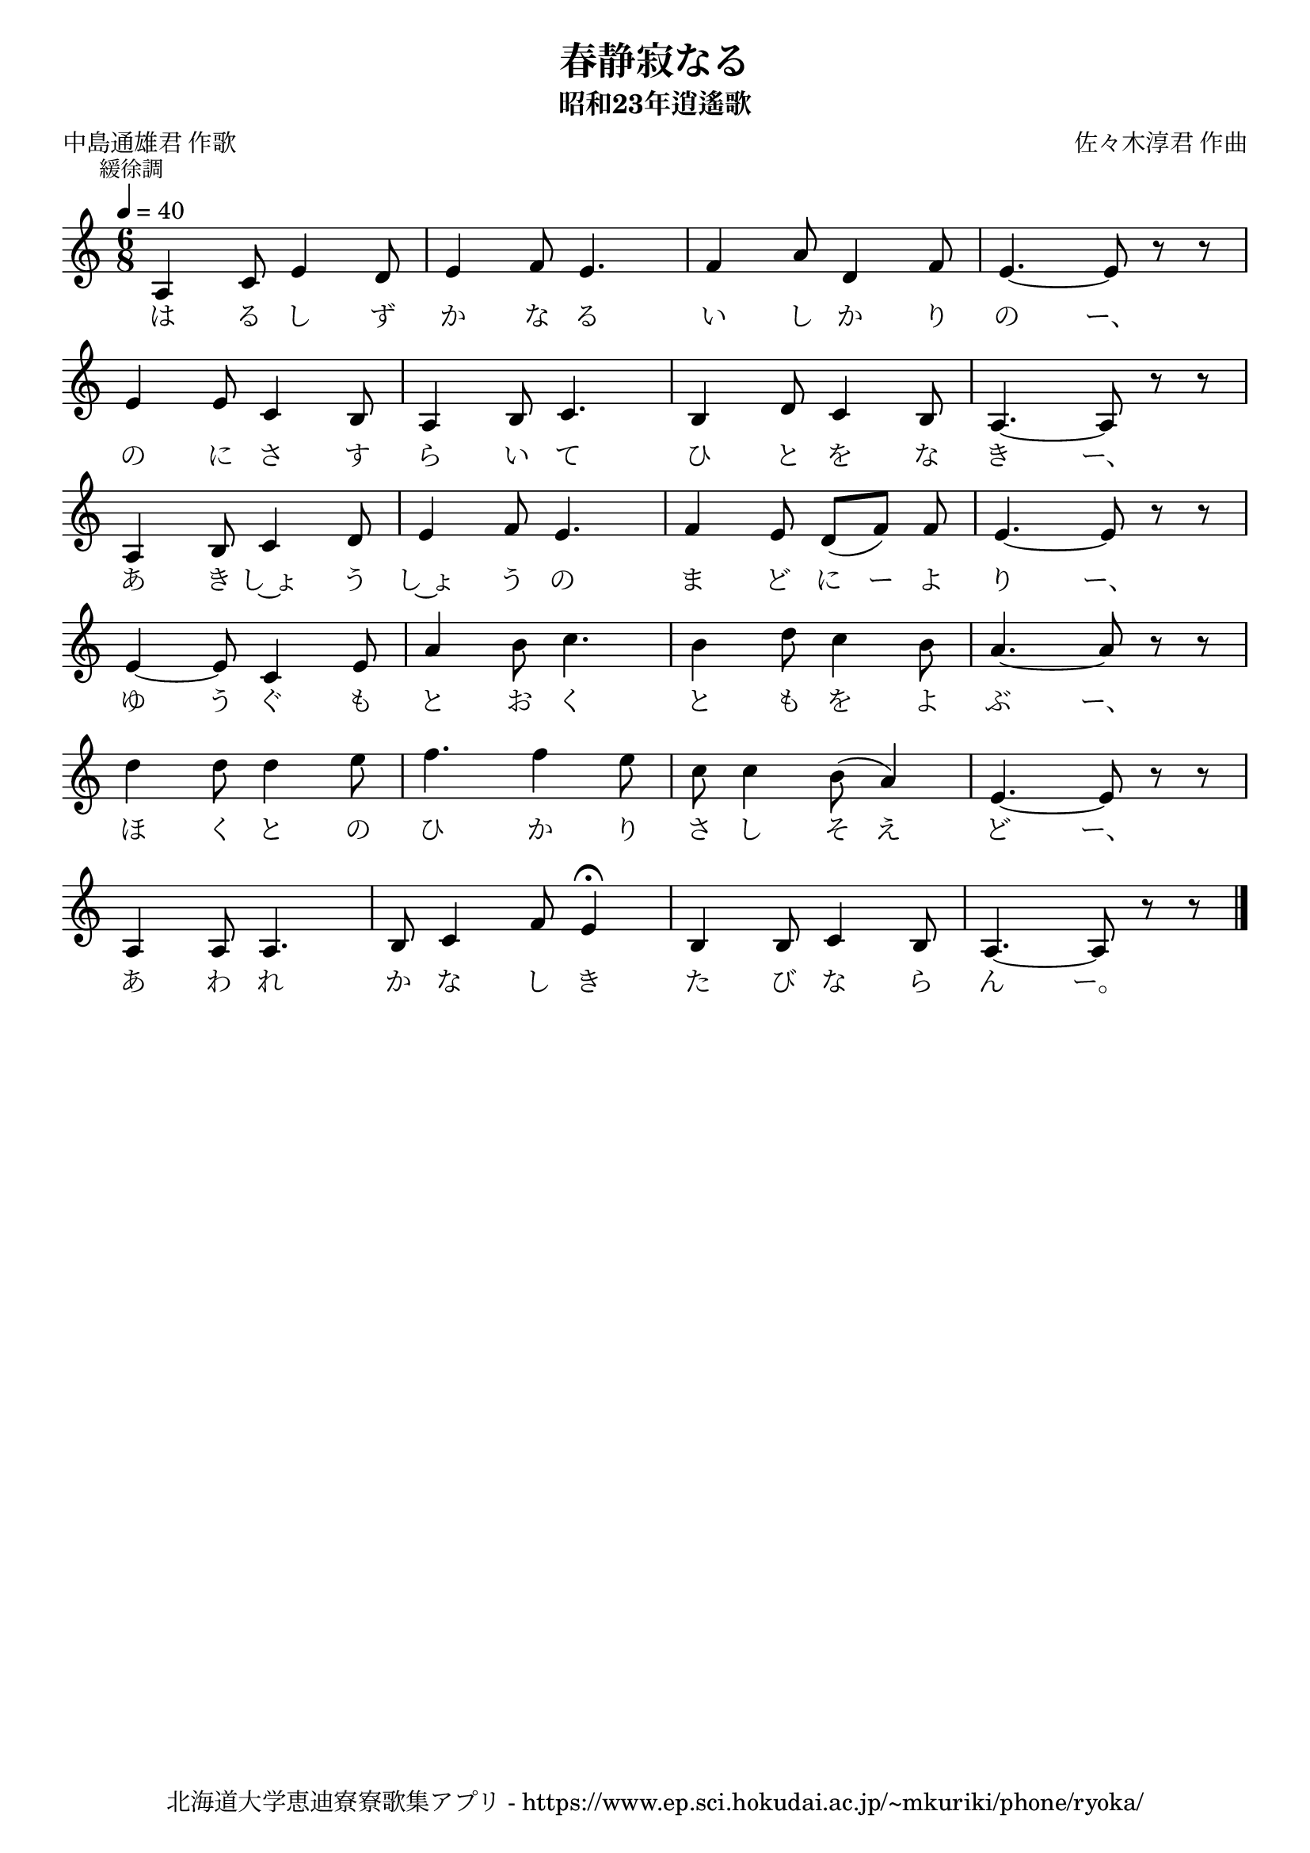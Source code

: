 ﻿\version "2.18.2"

\paper {indent = 0}

\header {
  title = "春静寂なる"
  subtitle = "昭和23年逍遙歌"
  composer = "佐々木淳君 作曲"
  poet = "中島通雄君 作歌"
  tagline = "北海道大学恵迪寮寮歌集アプリ - https://www.ep.sci.hokudai.ac.jp/~mkuriki/phone/ryoka/"
}


melody = \relative c'{
  \tempo 4 = 40
  \autoBeamOff
  \numericTimeSignature
  \override BreathingSign.text = \markup { \musicglyph #"scripts.upedaltoe" } % ブレスの記号指定
  \key c \major 
  \time 6/8
  \mark \markup \small "緩徐調"
  \set melismaBusyProperties = #'()
  a4 c8 e4 d8 |
  e4 f8 e4. |
  f4 a8 d,4 f8 |
  e4. ~ e8 r8 r8 | \break
  e4 e8 c4 b8 |
  a4 b8 c4. |
  b4 d8 c4 b8 |
  a4. ~ a8 r8 r8 | \break
  a4 b8 c4 d8 |
  e4 f8 e4. |
  f4 e8 d8 [(f8)] f8 |
  e4. ~ e8 r8 r8 | \break
  e4 ~ e8 c4 e8 |
  a4 b8 c4. |
  b4 d8 c4 b8 |
  a4. ~ a8 r8 r8 | \break
  d4 d8 d4 e8 |
  f4. f4 e8 |
  c8 c4 b8 (a4) |
  e4. ~ e8 r8 r8 | \break
  a,4 a8 a4. |
  b8 c4 f8 e4\fermata |
  b4 b8 c4 b8 |
  a4. ~ a8 r8 r8 |
  \bar "|." 
}

text = \lyricmode {
  は る し ず か な る い し か り の ー、
  の に さ す ら い て ひ と を な き ー、
  あ き し~ょ う し~ょ う の ま ど に ー よ り ー、
  ゆ う ぐ も と お く と も を よ ぶ ー、
  ほ く と の ひ か り さ し そ え ど ー、
  あ わ れ か な し き た び な ら ん ー。
}



\score {
  <<
    % ギターコード
    %{
    \new ChordNames \with {midiInstrument = #"acoustic guitar (nylon)"}{
      \set chordChanges = ##t
      \harmony
    }
    %}
    
    % メロディーライン
    \new Voice = "one"{\melody}
    % 歌詞
    \new Lyrics \lyricsto "one" \text
    % 太鼓
    % \new DrumStaff \with{
    %   \remove "Time_signature_engraver"
    %   drumStyleTable = #percussion-style
    %   \override StaffSymbol.line-count = #1
    %   \hide Stem
    % }
    % \drum
  >>
  
\midi {}
\layout {
  \context {
    \Score
    \remove "Bar_number_engraver"
  }
}

}
